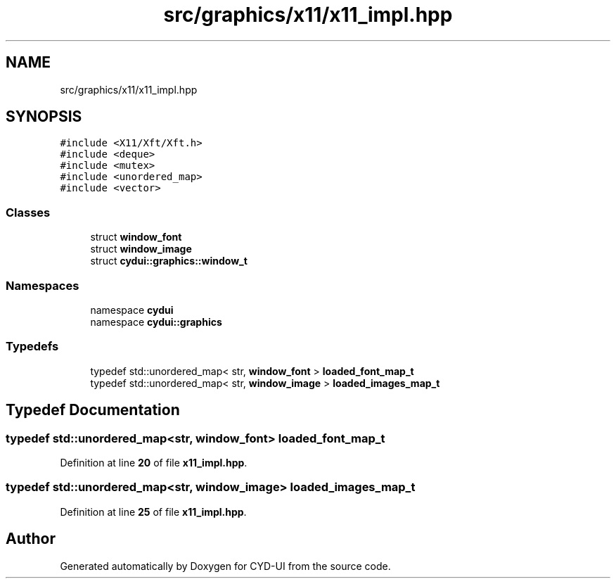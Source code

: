 .TH "src/graphics/x11/x11_impl.hpp" 3 "CYD-UI" \" -*- nroff -*-
.ad l
.nh
.SH NAME
src/graphics/x11/x11_impl.hpp
.SH SYNOPSIS
.br
.PP
\fC#include <X11/Xft/Xft\&.h>\fP
.br
\fC#include <deque>\fP
.br
\fC#include <mutex>\fP
.br
\fC#include <unordered_map>\fP
.br
\fC#include <vector>\fP
.br

.SS "Classes"

.in +1c
.ti -1c
.RI "struct \fBwindow_font\fP"
.br
.ti -1c
.RI "struct \fBwindow_image\fP"
.br
.ti -1c
.RI "struct \fBcydui::graphics::window_t\fP"
.br
.in -1c
.SS "Namespaces"

.in +1c
.ti -1c
.RI "namespace \fBcydui\fP"
.br
.ti -1c
.RI "namespace \fBcydui::graphics\fP"
.br
.in -1c
.SS "Typedefs"

.in +1c
.ti -1c
.RI "typedef std::unordered_map< str, \fBwindow_font\fP > \fBloaded_font_map_t\fP"
.br
.ti -1c
.RI "typedef std::unordered_map< str, \fBwindow_image\fP > \fBloaded_images_map_t\fP"
.br
.in -1c
.SH "Typedef Documentation"
.PP 
.SS "typedef std::unordered_map<str, \fBwindow_font\fP> \fBloaded_font_map_t\fP"

.PP
Definition at line \fB20\fP of file \fBx11_impl\&.hpp\fP\&.
.SS "typedef std::unordered_map<str, \fBwindow_image\fP> \fBloaded_images_map_t\fP"

.PP
Definition at line \fB25\fP of file \fBx11_impl\&.hpp\fP\&.
.SH "Author"
.PP 
Generated automatically by Doxygen for CYD-UI from the source code\&.
